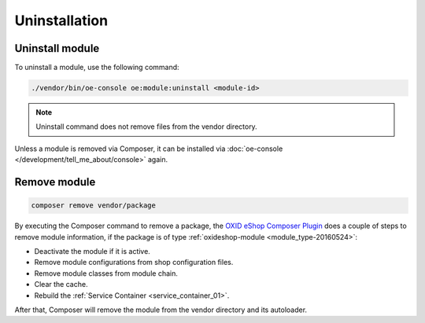 Uninstallation
==============

Uninstall module
----------------

.. _modules_uninstall_uninstall_20240806:


To uninstall a module, use the following command:

.. code:: bash

    ./vendor/bin/oe-console oe:module:uninstall <module-id>

.. note::
    Uninstall command does not remove files from the vendor directory.

Unless a module is removed via Composer, it can be installed via :doc:`oe-console </development/tell_me_about/console>` again.

Remove module
--------------

.. _modules_uninstall_remove_20240806:

.. code:: bash

    composer remove vendor/package

By executing the Composer command to remove a package, the
`OXID eShop Composer Plugin <https://github.com/OXID-eSales/oxideshop_composer_plugin>`__ does a couple of steps to
remove module information, if the package is of type :ref:`oxideshop-module <module_type-20160524>`:

* Deactivate the module if it is active.
* Remove module configurations from shop configuration files.
* Remove module classes from module chain.
* Clear the cache.
* Rebuild the :ref:`Service Container <service_container_01>`.

After that, Composer will remove the module from the vendor directory and its autoloader.


